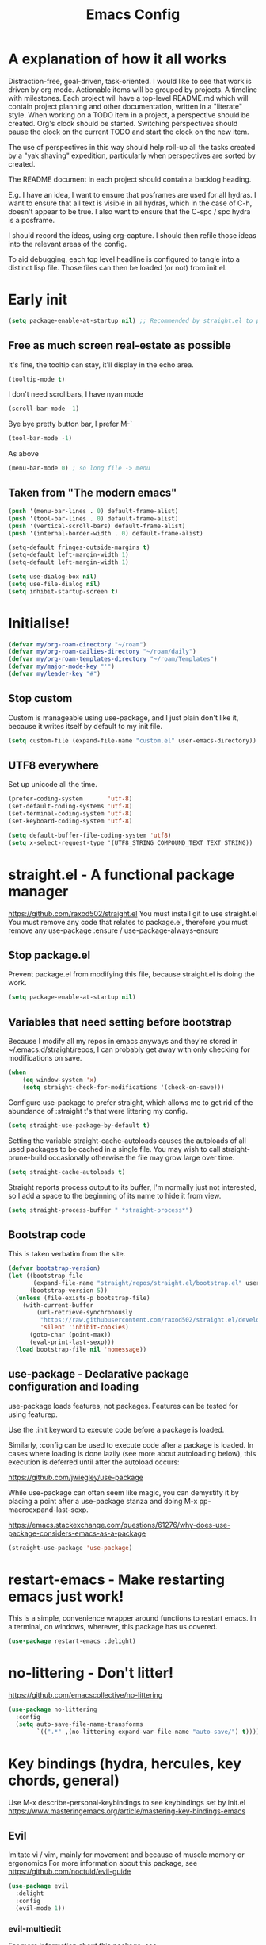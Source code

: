 #+TITLE: Emacs Config
#+PROPERTY: header-args            :noweb no-export :comments both :results silent :mkdirp no 
#+PROPERTY: header-args:emacs-lisp :tangle ~/.emacs.d/init.el 

* A explanation of how it all works
Distraction-free, goal-driven, task-oriented.
I would like to see that work is driven by org mode.
Actionable items will be grouped by projects.
A timeline with milestones.
Each project will have a top-level README.md which will contain project planning and other documentation, written in a "literate" style.
When working on a TODO item in a project, a perspective should be created. Org's clock should be started. Switching perspectives should pause the clock on the current TODO and start the clock on the new item.

The use of perspectives in this way should help roll-up all the tasks created by a "yak shaving" expedition, particularly when perspectives are sorted by created.

The README document in each project should contain a backlog heading.

E.g. I have an idea, I want to ensure that posframes are used for all hydras. I want to ensure that all text is visible in all hydras, which in the case of C-h, doesn't appear to be true. I also want to ensure that the C-spc / spc hydra is a posframe.

I should record the ideas, using org-capture. I should then refile those ideas into the relevant areas of the config.

To aid debugging, each top level headline is configured to tangle into a distinct lisp file. Those files can then be loaded (or not) from init.el.

* Early init
#+begin_src emacs-lisp :tangle ~/.emacs.d/early-init.el
  (setq package-enable-at-startup nil) ;; Recommended by straight.el to prevent package.el loading packages prior to their init-file loading
#+end_src
** Free as much screen real-estate as possible
It's fine, the tooltip can stay, it'll display in the echo area.
#+begin_src emacs-lisp
  (tooltip-mode t)
#+end_src
I don't need scrollbars, I have nyan mode
#+begin_src emacs-lisp
  (scroll-bar-mode -1)
#+end_src
Bye bye pretty button bar, I prefer M-`
#+begin_src emacs-lisp
  (tool-bar-mode -1)
#+end_src
As above
#+begin_src emacs-lisp
  (menu-bar-mode 0) ; so long file -> menu
#+end_src
** Taken from "The modern emacs"
#+begin_src emacs-lisp
  (push '(menu-bar-lines . 0) default-frame-alist)
  (push '(tool-bar-lines . 0) default-frame-alist)
  (push '(vertical-scroll-bars) default-frame-alist)
  (push '(internal-border-width . 0) default-frame-alist)

  (setq-default fringes-outside-margins t)
  (setq-default left-margin-width 1)
  (setq-default left-margin-width 1)

  (setq use-dialog-box nil)
  (setq use-file-dialog nil)
  (setq inhibit-startup-screen t)
#+end_src

* Initialise!
#+begin_src emacs-lisp
  (defvar my/org-roam-directory "~/roam")
  (defvar my/org-roam-dailies-directory "~/roam/daily")
  (defvar my/org-roam-templates-directory "~/roam/Templates")
  (defvar my/major-mode-key "'")
  (defvar my/leader-key "#")
#+end_src

** Stop custom
Custom is manageable using use-package, and I just plain don't like it, because it writes itself by default to my init file.

#+begin_src emacs-lisp
  (setq custom-file (expand-file-name "custom.el" user-emacs-directory))
#+end_src

** UTF8 everywhere
Set up unicode all the time.
#+begin_src emacs-lisp
  (prefer-coding-system       'utf-8)
  (set-default-coding-systems 'utf-8)
  (set-terminal-coding-system 'utf-8)
  (set-keyboard-coding-system 'utf-8)

  (setq default-buffer-file-coding-system 'utf8)
  (setq x-select-request-type '(UTF8_STRING COMPOUND_TEXT TEXT STRING))
#+end_src

** COMMENT recentf - Keep track of recently opened files
Recentf is a minor mode that builds a list of recently opened files. This list is is automatically saved across sessions on exiting Emacs - you can then access this list through a command or the menu.

#+begin_src emacs-lisp
  (require 'recentf)
  (add-to-list 'recentf-exclude no-littering-var-directory)
  (add-to-list 'recentf-exclude no-littering-etc-directory)
  (setq recentf-auto-cleanup 'never) ;; disable before we start recentf!
  (recentf-mode 1)
  (setq recentf-max-menu-items 100)
  (setq recentf-max-saved-items 100)
  (global-set-key "\C-x\ \C-r" 'recentf-open-files)
  (run-at-time nil (* 5 60) 'recentf-save-list)
#+end_src

* straight.el - A functional package manager
https://github.com/raxod502/straight.el
You must install git to use straight.el
You must remove any code that relates to package.el, therefore you must remove any use-package :ensure / use-package-always-ensure

** Stop package.el
Prevent package.el from modifying this file, because straight.el is doing the work.

#+begin_src emacs-lisp
  (setq package-enable-at-startup nil)
#+end_src

** Variables that need setting before bootstrap
Because I modify all my repos in emacs anyways and they're stored in ~/.emacs.d/straight/repos, I can probably get away with only checking for modifications on save.

#+begin_src emacs-lisp
  (when
      (eq window-system 'x)
      (setq straight-check-for-modifications '(check-on-save)))
#+end_src

Configure use-package to prefer straight, which allows me to get rid of the abundance of :straight t's that were littering my config.

#+begin_src emacs-lisp
  (setq straight-use-package-by-default t)
#+end_src

Setting the variable straight-cache-autoloads causes the autoloads of all used packages to be cached in a single file.
You may wish to call straight-prune-build occasionally otherwise the file may grow large over time.

#+begin_src emacs-lisp
  (setq straight-cache-autoloads t)
#+end_src

Straight reports process output to its buffer, I'm normally just not interested, so I add a space to the beginning of its name to hide it from view.

#+begin_src emacs-lisp
  (setq straight-process-buffer " *straight-process*")
#+end_src

** Bootstrap code
This is taken verbatim from the site.

#+begin_src emacs-lisp
  (defvar bootstrap-version)
  (let ((bootstrap-file
         (expand-file-name "straight/repos/straight.el/bootstrap.el" user-emacs-directory))
        (bootstrap-version 5))
    (unless (file-exists-p bootstrap-file)
      (with-current-buffer
          (url-retrieve-synchronously
           "https://raw.githubusercontent.com/raxod502/straight.el/develop/install.el"
           'silent 'inhibit-cookies)
        (goto-char (point-max))
        (eval-print-last-sexp)))
    (load bootstrap-file nil 'nomessage))
#+end_src

** use-package - Declarative package configuration and loading
use-package loads features, not packages. Features can be tested for using featurep.

Use the :init keyword to execute code before a package is loaded.

Similarly, :config can be used to execute code after a package is loaded. In cases where loading is done lazily (see more about autoloading below), this execution is deferred until after the autoload occurs: 

https://github.com/jwiegley/use-package

While use-package can often seem like magic, you can demystify it by placing a point after a use-package stanza and doing M-x pp-macroexpand-last-sexp.

https://emacs.stackexchange.com/questions/61276/why-does-use-package-considers-emacs-as-a-package

#+begin_src emacs-lisp
  (straight-use-package 'use-package)
#+end_src

* restart-emacs - Make restarting emacs just work!
This is a simple, convenience wrapper around functions to restart emacs. In a terminal, on windows, wherever, this package has us covered.

#+begin_src emacs-lisp
  (use-package restart-emacs :delight) 
#+end_src

* no-littering - Don't litter!
https://github.com/emacscollective/no-littering

#+begin_src emacs-lisp
  (use-package no-littering
    :config
    (setq auto-save-file-name-transforms
          `((".*" ,(no-littering-expand-var-file-name "auto-save/") t))))
#+end_src

* Key bindings (hydra, hercules, key chords, general)
Use M-x describe-personal-keybindings to see keybindings set by init.el
https://www.masteringemacs.org/article/mastering-key-bindings-emacs
** Evil
Imitate vi / vim, mainly for movement and because of muscle memory or ergonomics
For more information about this package, see https://github.com/noctuid/evil-guide
#+begin_src emacs-lisp
  (use-package evil
    :delight
    :config
    (evil-mode 1))
#+end_src

*** COMMENT Some modes should always begin in evil-emacs state
#+begin_src emacs-lisp
  (defun my/modes-that-start-in-emacs-state-hook () ;; TODO If i do go into insert mode, esc should return to emacs mode instead of normal mode
    (dolist (mode '(eshell-mode
                    git-rebase-mode
                    erc-mode 
                    term-mode))
      (add-to-list 'evil-emacs-state-modes mode)))
#+end_src

*** evil-multiedit
For more information about this package, see https://github.com/hlissner/evil-multiedit
#+begin_src emacs-lisp
  (use-package evil-multiedit :delight :after (evil) :config (evil-multiedit-default-keybinds))
#+end_src
**** TODO FIXME Warning (iedit): Iedit default key "C-;" is occupied by embark-dwim.

*** undo-tree
For more information about this package, see https://elpa.gnu.org/packages/undo-tree.html
#+begin_src emacs-lisp
  (use-package undo-tree :delight :after (evil))
#+end_src

*** evil-cleverparens
Paredit with evil awareness for more than just lisp
#+begin_src emacs-lisp
  (use-package evil-cleverparens :after (evil))
#+end_src

*** Get ESC to behave consistently
#+begin_src emacs-lisp
  (global-set-key (kbd "<escape>") 'keyboard-escape-quit)
#+end_src

** General - For single key presses
- [ ] Pressing enter on any kind of link, should follow the link, in another window

This library plays well with evil and use-package
#+begin_src emacs-lisp
  (use-package general 
    :delight
    :config 
    (general-evil-setup t)

    (general-create-definer my-leader-def :prefix my/leader-key)
    ; This feels more comfortable to me than the emacs defaults
    (mmap "M-j" 'scroll-other-window)
    (mmap "M-k" 'scroll-other-window-down)

    (with-eval-after-load 'hydra
      (with-eval-after-load 'all-the-icons
        (defvar my/hydra-leader--title (s-concat (all-the-icons-faicon "magic" "Leader" 0 0) " : Magic menu"))

        (general-def :states '(normal motion) my/leader-key 'my/hydra-leader/body))))
#+end_src
** Hydra - For things that are just so great, you want to keep doing them - hydra
https://rski.github.io/emacs/hydra/2017/04/08/a-case-for-hydra.html
https://github.com/abo-abo/hydra/wiki
https://oremacs.com/2015/01/20/introducing-hydra/

It helps me to think of a hydra function as a vim mode.
#+begin_src emacs-lisp
  (use-package hydra :delight)
#+end_src

*** Pretty Hydras
https://github.com/jerrypnz/major-mode-hydra.el#pretty-hydra

Pretty hydras is included with the major-mode-hydras feature.
Similar to the :mode-hydra keyword above, you can use :pretty-hydra keyword in use-package to create pretty hydras with commands autoloaded. 
Like :mode-hydra, it also supports omitting name and/or body. When the name is omitted, it defaults to <package>-hydra. 

*** Major Mode Hydras
https://github.com/jerrypnz/major-mode-hydra.el
As I use use-package, I can use the :mode-hydra keyword to create major mode hydras. 
#+begin_src emacs-lisp
  (use-package major-mode-hydra
    :demand t ; without this, :major-mode won't reliably work for use-package definitions
    :custom
    (major-mode-hydra-invisible-quit-key "SPC") 
    (major-mode-hydra-title-generator
        '(lambda (mode)
           (s-concat "\n"
                     (s-repeat 10 " ")
                     (all-the-icons-icon-for-mode mode :v-adjust 0.05)
                     " "
                     (symbol-name mode)
                     " commands")))
    :init (general-def :states '(normal motion) my/major-mode-key 'major-mode-hydra))
#+end_src

*** Some hydra definitions
Hydra definitions will be in 1 of 2 places. Here, or the respective mode use-package declaration.
**** Misc
This is a catch all column.
#+begin_src emacs-lisp
  (with-eval-after-load 'hydra
    (with-eval-after-load 'major-mode-hydra
      (message "Adding a shortcut column to my leader hydra")
      (pretty-hydra-define+ my/hydra-leader (:color blue)
        ("Dashboard"
         ()
         "Tools"
         ()
         "Misc"
         (("d" dired "Dired")
          ("H" (find-file "~/Projects/home/emacs.org") "emacs.org"))
         "Agenda / Journal"
         (("j" my/hydra-roam-dailies/body "Journal")
          ("g" org-roam-insert "Insert")
          ("g" org-roam-graph "Graph")
          ("c" org-roam-capture "Capture")
          ("f" org-roam-node-find "Find"))))))
#+end_src

#+begin_src emacs-lisp
  (defhydra my/hydra-roam-dailies (:color blue)
    "Daily journal"
    ("n" org-roam-dailies-capture-today "Today" :column "Capture")
    ("v" org-roam-dailies-capture-date "Date" :column "Capture")
    ("d" org-roam-dailies-goto-today "Today" :column "Goto" :color pink)
    ("f" org-roam-dailies-goto-next-note "Next note" :column "Goto" :color pink)
    ("b" org-roam-dailies-goto-previous-note "Previous note" :column "Goto" :color pink)
    ("t" org-roam-dailies-goto-tomorrow "Tomorrow" :column "Goto" :color pink)
    ("y" org-roam-dailies-goto-yesterday "Yesterday" :column "Goto" :color pink)
    ("." org-roam-dailies-find-directory "Dailies dir" :column "Goto")
    ("c" org-roam-dailies-goto-date "Date" :column "Goto")
  )

#+end_src

**** UI
#+begin_src emacs-lisp :noweb-ref hydra-text-scale
  (with-eval-after-load 'hydra
    (message "Defining hydra - text scale")
    (defhydra my/hydra-text-scale (:color cyan :quit-key "SPC")
      "scale text"
      ("j" text-scale-increase "in")
      ("k" text-scale-decrease "out"))

    (with-eval-after-load 'major-mode-hydra
      (message "Attaching hydra to leader - text scale")
      (pretty-hydra-define+ my/hydra-leader ()
        ("Misc" (("s" (my/hydra-text-scale/body) "scale text" :color blue))))))
#+end_src

**** Straight
#+begin_src emacs-lisp :noweb-ref hydra-straight-helper
  (with-eval-after-load 'hydra
    (message "Defining straight helper hydra")
    (defhydra hydra-straight-helper (:hint nil)
      "
      _c_heck all       |_f_etch all     |_m_erge all      |_n_ormalize all   |p_u_sh all
      _C_heck package   |_F_etch package |_M_erge package  |_N_ormlize package|p_U_sh package
      ----------------^^+--------------^^+---------------^^+----------------^^+------------||_q_uit||
      _r_ebuild all     |_p_ull all      |_v_ersions freeze|_w_atcher start   |_g_et recipe
      _R_ebuild package |_P_ull package  |_V_ersions thaw  |_W_atcher quit    |prun_e_ build"
      ("c" straight-check-all)
      ("C" straight-check-package)
      ("r" straight-rebuild-all)
      ("R" straight-rebuild-package)
      ("f" straight-fetch-all)
      ("F" straight-fetch-package)
      ("p" straight-pull-all)
      ("P" straight-pull-package)
      ("m" straight-merge-all)
      ("M" straight-merge-package)
      ("n" straight-normalize-all)
      ("N" straight-normalize-package)
      ("u" straight-push-all)
      ("U" straight-push-package)
      ("v" straight-freeze-versions)
      ("V" straight-thaw-versions)
      ("w" straight-watcher-start)
      ("W" straight-watcher-quit)
      ("g" straight-get-recipe)
      ("e" straight-prune-build)
      ("q" nil))

    (with-eval-after-load 'major-mode-hydra
      (message "Attaching hydra to leader - straight")
      (pretty-hydra-define+ my/hydra-leader ()
        ("Tools" (("S" (hydra-straight-helper/body) "Straight" :color blue))))))
#+end_src
**** Global org-mode
#+begin_src emacs-lisp
  (with-eval-after-load 'hydra
    (message "Defining hydra - global org mode")
    (defhydra hydra-global-org (:color blue :hint nil)
      "
    Timer^^        ^Clock^         ^Capture^       ^Document^
    ----------------------------------------------------------
    s_t_art        _W_ clock in    _c_apture       _o_ overview
     _s_top        _O_ clock out   _l_ast capture
    _r_eset        _J_ clock goto
    _p_rint
    "
      ("t" org-timer-start)
      ("s" org-timer-stop)
      ;; Need to be at timer
      ("r" org-timer-set-timer)
      ;; Print timer value to buffer
      ("p" org-timer)
      ("W" (org-clock-in '(4)))
      ("O" org-clock-out)
      ;; Visit the clocked task from any buffer
      ("J" org-clock-goto)
      ("c" org-capture)
      ("l" org-capture-goto-last-stored)
      ("o" org-overview))

    (with-eval-after-load 'major-mode-hydra
      (message "Attaching hydra to leader - global org mode")
      (pretty-hydra-define+ my/hydra-leader ()
        ("Misc"
         (("o" (hydra-global-org/body) "Org" :color blue))))))
#+end_src
**** Help
This is an area that I have underexplored and look forward to unlocking more of the potential of in the future.
#+begin_src emacs-lisp
  (with-eval-after-load 'all-the-icons
    (message "Defining hydra - help")
    (defvar my/help--title (all-the-icons-faicon "medkit" "Help" 1 -0.05))
                                          ; C-;     iedit-mode-toggle-on-function
    (pretty-hydra-define+ my/help (:foreign-keys warn :title my/help--title :quit-key "SPC")
      ("Help"
       (("H" help-for-help "Help for help")
        ("a" apropos-command)
        ("d" apropos-documentation)
        ("e" view-echo-area-messages)
        ("l" view-lossage))

       "Info"
       (("i" info)
        ("4" info-other-window "Info other window")
        ("K" Info-goto-emacs-key-command-node)
        ("F" Info-goto-emacs-command-node "Goto info node for command")
        ("S" info-lookup-symbol))

       "Help at point - something specific, normally with a default"
       (("c" describe-coding-system "Describe coding system")
        ("D" describe-input-method "Describe input method")
        ("c" describe-key-briefly)
        ("b" describe-bindings)
        ("f" describe-function)
        ("w" where-is "Find where something's bound")
        ("k" describe-key)
        ("m" describe-mode)
        ("o" describe-symbol)
        ("v" describe-variable)
        ("f" helpful-callable "callable")
        ("v" helpful-variable "variable")
        ("k" helpful-key "key")
        ("x" xref-find-definitions "Jump to definition")
        ("c" helpful-command "command")
        ("." helpful-at-point "thing at point")
        ("d" display-local-help "Get help at point"))))

    (message "Attaching hydra to leader - help")
    (pretty-hydra-define+ my/hydra-leader ()
      ("Misc"
       (("h" (my/help/body) "Help" :color blue)))))
#+end_src
***** Help for emacs
#+begin_src emacs-lisp
  (with-eval-after-load 'all-the-icons
    (message "Defining hydra - help - gnu emacs")
    (defvar my/help-gnu--title (all-the-icons-fileicon "emacs" "Help - Gnu Emacs" 1 -0.05))

    (pretty-hydra-define+ my/help-gnu-emacs (:foreign-keys warn :title my/help-gnu-emacs--title :quit-key "SPC")
      ("Emacs"
       (("d" view-emacs-debugging "How to debug emacs")
        ("P" view-external-packages "Where to get packages")
        ("r" info-emacs-manual)
        ("P" describe-package)
        ("p" finder-by-keyword "Find packages matching a given keyword")
        ("L" describe-language-environment)
        ("h" view-hello-file)
        ("I" describe-input-method)
        ("s" describe-syntax)
        ("F" view-emacs-FAQ "FAQ")
        ("t" help-with-tutorial "Tutorial")
        ("n" view-emacs-news "News")
        ("p" view-emacs-problems "Info on known emacs problems")
        ("t" view-emacs-todo "Todos"))))

    (message "Attaching hydra to leader - GNU Emacs")
    (pretty-hydra-define+ my/hydra-leader ()
      ("Misc"
       (("E" (my/help-gnu-emacs/body) "About Emacs" :color blue)))))
#+end_src
***** Help for gnu
#+begin_src emacs-lisp
  (with-eval-after-load 'all-the-icons
    (defvar my/help-gnu--title (all-the-icons-fileicon "gnu" "Help - Gnu" 1 -0.05))

    (pretty-hydra-define+ my/help-gnu (:foreign-keys warn :title my/help-gnu--title :quit-key "SPC")
      ("Gnu Project"
       (("e" about-emacs "About emacs")
        ("g" describe-gnu-project "Browse online information on the Gnu project")
        ("c" describe-copying "Describe copying")
        ("l" describe-distribution "How to get the latest emacs")
        ("w" describe-no-warranty "Warranty")))))
#+end_src

**** emacs-guix
#+begin_src emacs-lisp
  (with-eval-after-load 'major-mode-hydra
    (pretty-hydra-define+ my/hydra-leader ()
      ("Tools" (("g" (guix-popup) "Guix" :color blue)))))
#+end_src
**** Notes
***** Quick Capture
An inbox for reminders of ideas or meetings that will be processed later on, or trashed.

| Add a note to a file           | org-roam-find-file        |
| Force db cache refresh         | org-roam-db-rebuild-cache |
| Link to another org document   | org-roam-insert           |
| Show backlinks to current note | org-roam                  |
| Visualize links                |                           |
| Add tag                        |                           |
| Add title                      |                           |
***** Permanent Notes 
****** Literature notes
Brief annotations on a particular source, there's a link between the source and the note.
****** Concept notes
These are independent notes, they need to be self-explanatory and detailed.

** Hercules - Never need to write another hydra again!
https://gitlab.com/jjzmajic/hercules.el
https://github.com/abo-abo/hydra/wiki
#+begin_src emacs-lisp
  (use-package hercules :after hydra)
#+end_src

*** COMMENT Evil window map
#+begin_src emacs-lisp
  (defhydra my/window-hydra ())

  (general-def :states '(normal motion) "C-w" 'my/window-hydra)
#+end_src

*** COMMENT Babel map
Can evil-window-map be more hydra-like
#+begin_src emacs-lisp
  (hercules-def
   :toggle-funs #'my/org-babel-mode
   :hide-funs '(org-babel-tangle)
   :keymap 'org-babel-map
   :transient t)

  (define-key org-mode-map (kbd "C-c C-v") #'my/org-babel-mode)
#+end_src

* Appearance and UI modifications
** 
** yes/no => y/n
Kiss, right?
#+begin_src emacs-lisp
  (fset 'yes-or-no-p 'y-or-n-p)
#+end_src
** Bell
I'm not a big fan of noise, but I do like the visible bell
#+begin_src emacs-lisp
  (setq visible-bell t)
  (setq ring-bell-function nil)
#+end_src
** Cursor blinking
I find a blinking cursor can be distracting
#+begin_src emacs-lisp 
  (blink-cursor-mode 0)
#+end_src
** Dialog boxes
I don't think dialog boxes are my style.
#+begin_src emacs-lisp
  (setq use-dialog-box nil)
#+end_src
** Frame transparency
#+begin_src emacs-lisp
  (set-frame-parameter (selected-frame) 'alpha '(100 . 100))
  (add-to-list 'default-frame-alist '(alpha . (100 . 100)))
  (set-frame-parameter (selected-frame) 'fullscreen 'maximized)
  (add-to-list 'default-frame-alist '(fullscreen . maximized))
#+end_src
** Icons
#+begin_src emacs-lisp
  (use-package all-the-icons :delight)
#+end_src
** Line numbers
I prefer line numbers in most modes for pair programming etc, but have found enabling them on a per-mode basis rather than globally works best.
#+begin_src emacs-lisp
  (global-display-line-numbers-mode 0)
  (dolist (mode '(elisp-mode-hook))
    (add-hook mode (lambda () (display-line-numbers-mode 1))))
#+end_src
** Parenthesis colour matching
#+begin_src emacs-lisp 
  (use-package rainbow-delimiters
    :delight
    :hook (prog-mode . rainbow-delimiters-mode))
#+end_src
** Scrolling
One line at a time.
#+begin_src emacs-lisp
  (setq mouse-wheel-scroll-amount '(1 ((shift) . 1)))
#+end_src
Don't accelerate scrolling
#+begin_src emacs-lisp
  (setq mouse-wheel-progressive-speed nil)
#+end_src
Scroll window under mouse
#+begin_src emacs-lisp
  (setq mouse-wheel-follow-mouse 't)
#+end_src
Keyboard scroll one line at a time
#+begin_src emacs-lisp
  (setq scroll-step 1)
#+end_src
** Org related UI tweaks
TIP: use describe-face org- if you think something isn't looking its best

#+begin_src emacs-lisp
    (defun my/org-apply-ui ()
      (interactive)
      (with-eval-after-load 'org
        (org-indent-mode) ; indent text according to outline structure
        ;(auto-fill-mode 0) ; don't automatically break lines exceeding current-fill-column
        (visual-line-mode 1) ; instead of breaking lines exceeding current-fill-column, visually wrap them

        (customize-set-variable 'org-ellipsis " ➠")
        (customize-set-variable 'org-hide-emphasis-markers t)
        (customize-set-variable 'evil-auto-indent nil)
        (customize-set-variable 'org-src-window-setup 'current-window
                                "open org-src blocks in current window")

    ;;; Replace list hyphen with dot
        ;; (font-lock-add-keywords 'org-mode
        ;;                         '(("^ *\\([-]\\) "
        ;;                            (0 (prog1 () (compose-region (match-beginning 1) (match-end 1) " "))))))

        ))
#+end_src

*** Bullets
#+begin_src emacs-lisp
  (use-package org-bullets
    :delight
    :after org
    :hook (org-mode . org-bullets-mode)
    :custom (org-bullets-bullet-list '("➊" "➋" "➌" "➍" "➎" "➏" "➐" "➑" "➒")))
#+end_src
** Margins
#+begin_src emacs-lisp
  (setq-default fringes-outside-margins t)
  (setq-default left-margin-width 1)
  (setq-default right-margin-width 1)
#+end_src
** Fonts
#+begin_src emacs-lisp
  ;(set-frame-font "Fantasque Sans Mono-14" nil t)
  ;(set-frame-font "Source Code Pro-14" nil t)
    ;(defvar my/fixed-pitch-font "Noto Mono")
    ;(defvar my/fixed-pitch-height 110)
    ;(defvar my/variable-pitch "Cantarell")
    ;(defvar my/variable-pitch-height 160)

  ;; Main typeface
  (set-face-attribute 'default nil :family "DejaVu Sans Mono" :height 110)

  ;; Proportionately spaced typeface
  (set-face-attribute 'variable-pitch nil :family "DejaVu Serif" :height 1.0)

  ;; Monospaced typeface
  (set-face-attribute 'fixed-pitch nil :family "DejaVu Sans Mono" :height 1.0)
#+end_src

** Modeline
*** COMMENT smart modeline
#+begin_src emacs-lisp
  (use-package smart-mode-line
    :after smart-mode-line-powerline-theme

    :init
    (setq sml/no-confirm-load-theme t)
    (setq sml/vc-mode-show-backend t)

    :config
    (sml/setup)
    ;(sml/apply-theme 'light-powerline)
    )
#+end_src
*** Move modeline to the top
#+begin_src emacs-lisp
  (setq-default header-line-format mode-line-format)
  ;(setq-default mode-line-format nil)
  ;(setq-default header-line-format mode-line-format)
#+end_src
** Highlight
#+begin_src emacs-lisp
(hl-line-mode)
(show-paren-mode)
#+end_src
** Theme
*** Theme loading functions
https://www.brautaset.org/articles/2017/hydra-theme-switcher.html
**** Disable all themes
#+begin_src emacs-lisp
  (defun sb/disable-all-themes ()
    (interactive)
    (mapc #'disable-theme custom-enabled-themes))
#+end_src
**** Load theme
#+begin_src emacs-lisp
  (defun sb/load-theme (theme)
    "Enhance `load-theme' by first disabling enabled themes."
    (sb/disable-all-themes)
    (load-theme theme t)
    (sml/apply-theme 'light-powerline))
#+end_src
**** A theme switching hydra
#+begin_src emacs-lisp
  (setq sb/hydra-selectors
        "abcdefghijklmnopqrstuvwxyz0123456789ABCDEFGHIJKLMNOPQRSTUVWXYZ")

  (defun sb/sort-themes (themes)
    (sort themes
          (lambda (a b)
            (string<
             (symbol-name a)
             (symbol-name b)))))

  (defun sb/hydra-load-theme-heads (themes)
    (mapcar* (lambda (a b)
               (list (char-to-string a)
                     `(sb/load-theme ',b)
                     (symbol-name b)))
             sb/hydra-selectors themes))

  (defun populate-theme-hydra ()
    (interactive)
    (eval `(defhydra sb/hydra-select-themes
             (:hint nil :color pink)
             "Select Theme"
             ,@(sb/hydra-load-theme-heads
                (sb/sort-themes
                 (custom-available-themes)))
             ("DEL" (sb/disable-all-themes))
             ("RET" nil "done" :color blue))))

  (with-eval-after-load 'major-mode-hydra
    (pretty-hydra-define+ my/hydra-leader ()
      ("Misc"
       (("t" (progn 
               (populate-theme-hydra)
               (sb/hydra-select-themes/body)) 
         "change theme" :color blue)))))
#+end_src

*** COMMENT Smart mode line powerline theme
#+begin_src emacs-lisp
  (use-package smart-mode-line-powerline-theme)
#+end_src

*** COMMENT Apply a doom theme
#+begin_src emacs-lisp
  (use-package doom-themes
    :after smart-mode-line
    :delight
    :config
                                          ;(load-theme 'doom-snazzy t
                                          ;(load-theme 'doom-manegarm t
                                          ;(load-theme 'whiteboard t)
                                          ;(load-theme 'doom-sourcerer t)
    (sb/load-theme 'doom-one-light))
#+end_src

*** COMMENT Moody modeline
#+begin_src emacs-lisp
  (use-package moody
    :config
    (setq x-underline-at-descent-line t)
    (moody-replace-mode-line-buffer-identification)
    (moody-replace-vc-mode))
#+end_src

*** Apply modus theme
https://protesilaos.com/modus-themes/
#+begin_src emacs-lisp
  (use-package modus-themes
    :ensure
    ;:after (moody)
    :init
    ;; Add all you customizations priot to loading the themes
    (setq modus-themes-italit-constructs t
          modus-themes-success-deuteranopia t
          modus-themes-bold-constructs t
          modus-themes-italic-constructs t
          modus-themes-links '(neutral-underline faint background)
          modus-themes-prompts '(intense background gray)
          modus-themes-mode-line '(3d accented)
          face-near-same-color-threshold 70000
          x-underline-at-descent-line t
          modus-themes-completions 'opinionated
          modus-themes-fringes 'intense
          modus-themes-lang-checkers '(straight-underline)
          modus-themes-hl-line '(accented)
          modus-themes-subtle-line-numbers t
          modus-themes-paren-match '(intense underline)
          modus-themes-region '(bg-only no-extend)
          modus-themes-diffs '(bg-only)
          modus-themes-org-blocks 'tinted-background
          org-src-fontify-natively t
          org-fontify-quote-and-verse-blocks t
          modus-themes-org-agenda
          '((header-block . (variable-pitch scale-title))
            (header-date . (grayscale workaholic bold-today))
            (scheduled . uniform)
            (habit . traffic-light))
          modus-themes-headings
          '((1 . (background overline))
            (2 . (overline rainbow))
            (t . (monochrome)))
          modus-themes-scale-headings t
          modus-themes-scale-1 1.05
          modus-themes-scale-2 1.1
          modus-themes-scale-3 1.15
          modus-themes-scale-4 1.2
          modus-themes-scale-title 1.3
          )

    ;; Load the theme files before enabling a theme
    (modus-themes-load-themes)
    :config
    ;; Load the theme of your choice:
    (modus-themes-load-operandi) ;; OR (modus-themes-load-vivendi)

    :bind ("<f5>" . modus-themes-toggle))
#+end_src

** Completion UI - Icomplete vertical
#+begin_src emacs-lisp
  (use-package icomplete-vertical
    :demand t
    :custom
    (completion-styles '(partial-completion substring))
    (completion-category-overrides '((file (styles basic substring))))
    (read-file-name-completion-ignore-case t)
    (read-buffer-completion-ignore-case t)
    (completion-ignore-case t)
    :config
    (icomplete-mode)
    (icomplete-vertical-mode)
    :bind (:map icomplete-minibuffer-map
                ("<down>" . icomplete-forward-completions)
                ("C-n" . icomplete-forward-completions)
                ("<up>" . icomplete-backward-completions)
                ("C-p" . icomplete-backward-completions)
                ("C-v" . icomplete-vertical-toggle)))
#+end_src

** COMMENT Minibuffer
https://github.com/raxod502/selectrum/wiki/Additional-Configuration#display-minibuffer-in-a-child-frame-with-mini-frame
#+begin_src emacs-lisp
  (use-package mini-frame
    :custom
    ((mini-frame-show-parameters ((top . 10)
                                 (width . 0.7)
                                 (left . 0.5))))

    :config
    (setq x-gtk-resize-child-frames 'resize-mode)
    (mini-frame-mode +1))
#+end_src

* 

* Behaviour

** Incremental narrowing
#+begin_src emacs-lisp
  (use-package selectrum
    :config
    (selectrum-mode +1))

  (use-package selectrum-prescient
    :after (selectrum)
    :config
    (selectrum-prescient-mode +1)
    (prescient-persist-mode +1))
#+end_src

** Completion
*** Consult
https://github.com/minad/consult
#+begin_src emacs-lisp
  (use-package consult)
#+end_src

*** Vertico
https://github.com/minad/vertico
#+begin_src emacs-lisp
  (use-package vertico
    :init
    (vertico-mode))
#+end_src

** Acting on targets
https://github.com/oantolin/embark/
#+begin_src emacs-lisp
  (use-package embark
    :ensure t

    :bind
    (("C-." . embark-act)         ;; pick some comfortable binding
     ("C-;" . embark-dwim)        ;; good alternative: M-.
     ("C-h B" . embark-bindings)) ;; alternative for `describe-bindings'

    :init

    ;; Optionally replace the key help with a completing-read interface
    (setq prefix-help-command #'embark-prefix-help-command)

    :config

    ;; Hide the mode line of the Embark live/completions buffers
    (add-to-list 'display-buffer-alist
                 '("\\`\\*Embark Collect \\(Live\\|Completions\\)\\*"
                   nil
                   (window-parameters (mode-line-format . none)))))

  ;; Consult users will also want the embark-consult package.
  (use-package embark-consult
    :ensure t
    :after (embark consult)
    :demand t ; only necessary if you have the hook below
    ;; if you want to have consult previews as you move around an
    ;; auto-updating embark collect buffer
    :hook
    (embark-collect-mode . consult-preview-at-point-mode))
#+end_src

** Annotations
https://github.com/minad/marginalia
#+begin_src emacs-lisp
;; Enable richer annotations using the Marginalia package
(use-package marginalia
  ;; Either bind `marginalia-cycle` globally or only in the minibuffer
  :bind (("M-A" . marginalia-cycle)
         :map minibuffer-local-map
         ("M-A" . marginalia-cycle))

  ;; The :init configuration is always executed (Not lazy!)
  :init

  ;; Must be in the :init section of use-package such that the mode gets
  ;; enabled right away. Note that this forces loading the package.
  (marginalia-mode))
#+end_src

* Help enhancements
  Requires the emacswiki.org git repo to be checked out.

  git clone git://github.com/emacsmirror/emacswiki.org.git emacswiki
  git checkout -b master origin/master

** help-macro+
#+begin_src emacs-lisp
  (use-package help-macro+ :straight (:type git :host github :repo "emacsmirror/help-macro-plus"))
#+end_src

** help-fns+
#+begin_src emacs-lisp
  (use-package help-fns+ :straight (:type git :host github :repo "emacsmirror/help-fns-plus"))
#+end_src

** help-find
#+begin_src emacs-lisp
  (use-package help-find :straight (:type git :host github :repo "emacsmirror/help-find"))
#+end_src
* Org-mode
#+begin_src emacs-lisp
  (use-package org
    :delight
    :straight (:type built-in)
    :after (all-the-icons major-mode-hydra)
    :config
    (setq org-log-into-drawer t)
    (require 'ox-org)
    (require 'org-habit)
    :custom
    (org-catch-invisible-edits 'smart)
    <<custom-org-babel>>
    <<custom-org-diary>>
    <<custom-org-notes>>
    :preface
    (defun my/org-mode-setup ()
      (my/org-apply-ui)
      <<org-agenda-files>>
      <<org-refile-targets>>
      )
    :hook ((org-mode . my/org-mode-setup))
    :mode-hydra 
    (org-mode
     ("Clock"
      (("t" org-timer-start)
       ("s" org-timer-stop)
       ;; Need to be at timer
       ("r" org-timer-set-timer)
       ;; Print timer value to buffer
       ("p" org-timer)
       ("w" (org-clock-in '(4)))
       ("o" org-clock-out)
       ;; Visit the clocked task from any buffer
       ("j" org-clock-goto)
       ("c" org-capture)
       ("l" org-capture-goto-last-stored))
      "Move"
      (("h" org-previous-visible-heading :color red)
       ("j" org-forward-element :color red)
       ("k" org-backward-element :color red)
       ("l" org-next-visible-heading :color red))))
    )
#+end_src
*** Org capture templates
#+begin_src emacs-lisp
  (setq org-capture-templates
        '(("r" "Risk" table-line (file+headline (lambda () (buffer-file-name)) "Risks") "|id|%u|%?||")
          ("a" "Assumption" table-line (file+headline (lambda () (buffer-file-name)) "Assumptions") "")
          ("i" "Issue" table-line (file+headline (lambda () (buffer-file-name)) "Issues") "")
          ("d" "Decision" table-line (file+headline (lambda () (buffer-file-name)) "Decisions") "")
          ("t" "Task" entry (file+headline (lambda () (buffer-file-name)) "Tasks") "** TODO %^{Description}%?\n:LOGBOOK:\n- Added: %U\n:END:")
          ("m" "Meeting" entry (file+headline (lambda () (buffer-file-name)) "Meeting")
           "")
          ))

#+end_src
** org-roam
https://www.orgroam.com/manual.html
Installation
#+begin_src emacs-lisp
  (use-package org-roam
    :custom 
    (org-roam-directory my/org-roam-directory)
    (org-roam-capture-templates my/org-roam-capture-templates)

    :init
    (setq org-roam-v2-ack t)

    :hook
    (after-init . org-roam-mode)

    :config
    (org-roam-setup))
#+end_src
*** Templates
- [ ] https://takeonrules.com/2020/12/08/revisiting-hydra-menu-for-org-roam-lookup-in-emacs/
Progfolio/doct

Everything starts with an idea.
I can either use org-capture (org)Capture
or, (org-roam)Daily-notes
Either way, this will be an inbox for processing later. In a gtd sense.
I'm going to lean towards using org-roam for things like capture templates.


#+begin_src emacs-lisp
  (defvar my/org-roam-capture-templates
    '(("d" "default" plain
       "%?"
       :if-new (file+head "%<%Y%m%d%H%M%S>-${slug}.org" "#+title: ${title}") :unnarrowed t)
      ("l" "Programming language" plain
       "* Characteristics\n\n- Family: %?\n- Inspired by: \n\n* Reference:\n\n"
       :if-new (file+head "%<%Y%m%d%H%M%S>-${slug}.org" "#+title: ${title}") :unnarrowed t)
      ("p" "Project" plain
       (file "~/roam/Templates/Project.org")
       :if-new (file+head "%<%y%m%d%h%m%s>-${slug}.org" "#+title: project: ${title}\n#+filetags: project") :unnarrowed t)
      ("m" "Meeting" plain
       (file "~/roam/Templates/Meeting.org")
       :if-new (file+head "%<%y%m%d%h%m%s>-${slug}.org" "#+title: project: ${title}\n#+filetags: project") :unnarrowed t)
      ))
#+end_src

#+begin_src emacs-lisp :noweb-ref org-roam-daily-templates
  (setq org-roam-dailies-capture-templates
        '(("d" "default" entry
           "* %?"
           :if-new (file+head "%<%Y-%m-%d>.org" "#+title: %<%Y-%m-%d>"))))
#+end_src

**** Projects
Projects make use of :DEADLINE and :SCHEDULED: properties, they are captured in the timeline in a column view.

#+begin_src org :tangle ~/roam/Templates/Project.org
  ,* Description
  ,* Project goals
  ,* Timeline
  Elements with :SCHEDULED: or :DEADLINE: properties are gathered here.
  ,#+BEGIN: columnview :hlines 1 :id "label" :match "TODO,DEADLINE,SCHEDULED"
  ,#+END:
  ,* Risks
  | ID | Captured On | Description | Mitigation |
  |----+-------------+-------------+------------|
  |    |             |             |            |
  ,* Assumptions
  | ID | Captured On | Description | Mitigation |
  |----+-------------+-------------+------------|
  |    |             |             |            |
  ,* Issues
  | ID | Captured On | Description | Mitigation |
  |----+-------------+-------------+------------|
  |    |             |             |            |
  ,* Decisions
  | ID | Captured On | Description | Mitigation |
  |----+-------------+-------------+------------|
  |    |             |             |            |
  ,* Meetings
  ,* Tasks
#+end_src

**** Project meeting
#+begin_src org :tangle ~/roam/Templates/Meeting.org
  ,* Attendees
  ,* Actions
  ,* Notes
#+end_src

** org-babel
*** Don't confirm
#+begin_src emacs-lisp
  (setq org-confirm-babel-evaluate nil)
#+end_src
*** Plantuml
#+begin_src emacs-lisp
  (use-package plantuml-mode
    :after org
    :config
    (setq org-plantuml-jar-path (expand-file-name "/home/user/.guix-profile/bin/plantuml"))
    (add-to-list 'org-src-lang-modes '("plantuml" . plantuml))
    (org-babel-do-load-languages 'org-babel-load-languages '((plantuml . t)))
  )
#+end_src
*** Languages
I'd like to be able to see results from shell scripts etc. in my org buffers
#+begin_src emacs-lisp :noweb-ref custom-org-babel :tangle no
  (setq org-babel-load-languages
   '(
     ;; (Awk . t)
     ;; (C . t)
     ;; (Ditaa . t)
     ;; (Dot . t)
     (emacs-lisp . t)
     ;; (Java . t)
     ;; (Javascript . t)
     ;; (Lisp . t)
     ;; (Python . t)
     (plantuml . t)
     ;; (Ruby . t)
     ;; (Scheme . t)
     (shell . t)
     ;; (SQL . t)
     ;; (Sqlite . t)
     ))
#+end_src
*** Templates
Org mode template keywords, like 

| Example | Result                 |
|---------+------------------------|
| <el     | #+begin_src emacs-lisp |
| <sh     | #+begin_src shell      |
| <I      | #+include: "guix.org"  |
| <L      | #+latex:               |
| <H      | #+html:                |
| <A      | #+ascii:               |
| <i      | #+index:               |

#+begin_src emacs-lisp
  (use-package org-tempo
    :delight
    :straight (:type built-in)
    :config
    (add-to-list 'org-structure-template-alist '("sh" . "src shell"))
    (add-to-list 'org-structure-template-alist '("el" . "src emacs-lisp"))
    (add-to-list 'org-structure-template-alist '("py" . "src python")))
#+end_src
*** Async
When I'm running those blocks, I'd like the option for them to run async
#+begin_src emacs-lisp
  (use-package ob-async
    :delight
    :config
    (setq ob-async-no-async-languages-alist '("ipython")))
#+end_src
*** Hercules
#+begin_src emacs-lisp
  (hercules-def
   :toggle-funs #'org-babel-mode
   :keymap 'org-babel-map
   :transient t)

  (define-key org-mode-map (kbd "C-c C-v") #'org-babel-mode)
#+end_src
** Agenda / Super Agenda
*** These are the files that are used to build the agenda
https://orgmode.org/manual/Agenda-Files.html#Agenda-Files
The files to be used for the agenda display
#+begin_src emacs-lisp :noweb-ref org-agenda-files
  (setq org-agenda-files
        (append 
         `(,my/org-roam-directory)
         `(,my/org-roam-dailies-directory)
                                          ;'("~/org/agenda")
                                          ;(file-expand-wildcards "~/Projects/*/*.org")
                                          ;FIXME, projects will differ on other boxes, link this to projectile instead of hard-coding
                                          ;(file-expand-wildcards "~/*/*.org")
         ))
#+end_src
*** COMMENT Diary file
Name of the file in which one's personal diary of dates is kept.
   File to which to add new entries with the ‘i’ key in agenda and calendar.
#+begin_src emacs-lisp :noweb-ref custom-org-diary :tangle no
  ;(org-agenda-diary-file "~/org/diary")
#+end_src
*** COMMENT org-super-agenda
This does not collect items, it only groups items that are collected by Org Agenda or org-ql
https://github.com/alphapapa/org-super-agenda
https://github.com/alphapapa/org-super-agenda/blob/master/examples.org
#+begin_src emacs-lisp
  (use-package org-super-agenda
    :delight
    ;:hook (org-mode . org-super-agenda-mode)
    :custom
    (org-super-agenda-groups
     '(;; Each group has an implicit boolean OR operator between its selectors.
       (:name "Today"  ; Optionally specify section name
              :time-grid t  ; Items that appear on the time grid
              :todo "TODAY")  ; Items that have this TODO keyword
       (:name "Important"
              ;; Single arguments given alone
              :tag "bills"
              :priority "A")
       ;; Set order of multiple groups at once
       (:order-multi (2 (:name "Shopping in town"
                               ;; Boolean AND group matches items that match all subgroups
                               :and (:tag "shopping" :tag "@town"))
                        (:name "Food-related"
                               ;; Multiple args given in list with implicit OR
                               :tag ("food" "dinner"))
                        (:name "Personal"
                               :habit t
                               :tag "personal")
                        (:name "Space-related (non-moon-or-planet-related)"
                               ;; Regexps match case-insensitively on the entire entry
                               :and (:regexp ("space" "NASA")
                                             ;; Boolean NOT also has implicit OR between selectors
                                             :not (:regexp "moon" :tag "planet")))))
       ;; Groups supply their own section names when none are given
       (:todo "WAITING" :order 8)  ; Set order of this section
       (:todo ("SOMEDAY" "TO-READ" "CHECK" "TO-WATCH" "WATCHING")
              ;; Show this group at the end of the agenda (since it has the
              ;; highest number). If you specified this group last, items
              ;; with these todo keywords that e.g. have priority A would be
              ;; displayed in that group instead, because items are grouped
              ;; out in the order the groups are listed.
              :order 9)
       (:priority<= "B"
                    ;; Show this section after "Today" and "Important", because
                    ;; their order is unspecified, defaulting to 0. Sections
                    ;; are displayed lowest-number-first.
                    :order 1)
       ;; After the last group, the agenda will display items that didn't
       ;; match any of these groups, with the default order position of 99
       :config
       (org-super-agenda-mode)
  )))
#+end_src
** COMMENT Re-filing
#+begin_src emacs-lisp :noweb-ref org-refile-targets
  (setq org-refile-targets
        '((nil :maxlevel . 1)
          (org-agenda-files :maxlevel .1)))
#+end_src
** COMMENT org-noter
#+begin_src emacs-lisp
  (use-package org-noter
    :delight)
#+end_src
*** COMMENT Notes
#+begin_src emacs-lisp :noweb-ref custom-org-notes :tangle no
  (org-agenda-default-notes-file "~/org/notes")
#+end_src
** COMMENT Drill
** COMMENT org-sidebar
#+begin_src emacs-lisp
  (use-package org-sidebar
    :delight
    :preface
    (defun my/org-today-sidebar (source-buffer)
      (let ((display-buffer
             (generate-new-buffer (format "TODAY org-sidebar<%s>" (buffer-name source-buffer))))
            (title (propertize (concat "Today's deadlines in: " (buffer-name source-buffer))
                               'help-echo "Items to-do today")))
        (with-current-buffer display-buffer
          (setf org-sidebar-source-buffer source-buffer))
        (save-window-excursion
          ;; `org-ql-search' displays the buffer, but we don't want to do that here.
          (org-ql-search source-buffer
            '(and (not (done))
                  (or (scheduled :to today) (deadline :to today))) ; should be scheduled today / deadline today
	  
            :narrow t
            :sort '(priority date)
            :super-groups '((:auto-todo))
            :buffer display-buffer
            :title title))
        display-buffer))
  
    ;; (defun my/org-today-sidebar ()
    ;; "Show my Org Today Sidebar."
    ;; (interactive)
    ;; (org-sidebar
    ;; :sidebars (make-org-sidebar
    ;; 		:name "Today"
    ;; 		:description "Today items"
    ;; 		:items (org-ql (org-agenda-files)
    ;; 			(and (not (done))
    ;; 				(or (deadline auto)
    ;; 				    (scheduled :to today)))
    ;; 			:action element-with-markers)
    ;; 		:super-groups '((:time-grid t)
    ;; 				(:name "Overdue" :scheduled past :deadline past)
    ;; 				(:name "Due today" :scheduled today :deadline today)
    ;; 				(:tag "bills")
    ;; 				(:priority "A")
    ;; 				(:name "Non-tasks"
    ;; 					:todo nil)))))
  
    :custom
    (org-sidebar-side 'left)
    (org-sidebar-default-fns '(org-sidebar-tree-view-buffer
                               my/org-today-sidebar
                               org-sidebar--upcoming-items
                               org-sidebar--todo-items))
    :bind (([M-tab] . org-sidebar-toggle))
                                          ; :hook (org-mode . my/org-today-sidebar)
  )
#+end_src
** COMMENT Habit
https://orgmode.org/manual/Tracking-your-habits.html
There are 2 things needed to make a habit. 1.) Schedule a todo item with a repeater. 2.) Give the item the habit property.

You can make habits visible in the org agenda using K

I prefer to put all my habits into a single file.

#+begin_src emacs-lisp
  (defconst my/habitfile "~/org/habit.org")
#+end_src
** COMMENT Journal
** COMMENT org-ref
https://github.com/jkitchin/org-ref
** COMMENT org-download
#+begin_src emacs-lisp
  (use-package org-download
    :delight
    :after org
    :bind
    (:map org-mode-map
          (("s-Y" . org-download-screenshot)
           ("s-y" . org-download-yank))))
#+end_src
** TODO org-webring
* leetcode
#+begin_src emacs-lisp
  (use-package leetcode
    :config
      ;(setq leetcode-prefer-language "python3")
      (setq leetcode-prefer-language "javascript")
      (setq leetcode-prefer-sql "mysql")
      (setq leetcode-save-solutions t)
      (setq leetcode-directory "~/leetcode"))
#+end_src

* Git / version management / magit
https://lists.gnu.org/archive/html/emacs-devel/2016-01/msg01802.html
#+begin_src emacs-lisp 
  (use-package magit
    :delight
    :custom (magit-display-buffer-function #'magit-display-buffer-same-window-except-diff-v1)
    :config
    (start-process "git-fsck" nil "git" "git" "config" "--global" "transfer.fsckObjects" "true") 
    (start-process "git-config-github-user" nil "git" "git" "config" "--global" "github.user" "bluekeys" "true") 
    ;(start-process "git-config-email" nil "git" "git" "config" "--global" "user.email" "user@example.com") 
    ;(start-process "git-config-email" nil "git" "git" "config" "--global" "user.name" "user")
    ;(my/leader-key-def "m" '(magit :which-key "magit"))

    (with-eval-after-load 'general
      (pretty-hydra-define+ my/hydra-leader ()
        ("Tools"
         (("m" (magit-status) "Magit" :color blue))))))
#+end_src
** Forge
https://github.com/magit/forge

Tokens on github can be review https://github.com/settings/tokens
#+begin_src emacs-lisp
  (use-package forge :after magit) ; create a token on github and put it in .authinfo
#+end_src
** COMMENT Dired git
https://github.com/conao3/dired-git.el
#+begin_src emacs-lisp
  (use-package dired-git
    :init (promise-rejection-tracking-enable '((all-rejections . t)))
    :after (all-the-icons)
    :hook (dired-mode . dired-git-mode))
#+end_src
** Dired git info
#+begin_src emacs-lisp
  (use-package dired-git-info
    :init
    (with-eval-after-load 'dired
      (setq dgi-auto-hide-details-p nil)
      (define-key dired-mode-map ")" 'dired-git-info-mode)))
#+end_src
** diff-hl
#+begin_src emacs-lisp
  (use-package diff-hl
    :config
    (global-diff-hl-mode)
  ;; (let* ((height (frame-char-height))
  ;;        (width 2)
  ;;        (ones (1- (expt 2 width)))
  ;;        (bits (make-vector height ones)))
  ;;   (define-fringe-bitmap 'my-diff-hl-bitmap bits height width))
  ;; (setq diff-hl-fringe-bmp-function (lambda (type pos) 'my-diff-hl-bitmap))
    )
#+end_src

** COMMENT Git Gutter
https://github.com/emacsorphanage/git-gutter
#+begin_src emacs-lisp
  (use-package git-gutter
    :defer t
    :hook ((markdown-mode . git-gutter-mode)
           (prog-mode . git-gutter-mode)
           (conf-mode . git-gutter-mode))
    :init
    :config
    (setq git-gutter:disabled-modes '(asm-mode image-mode)
          git-gutter:update-interval 1
          git-gutter:window-width 2
          git-gutter:ask-p nil)

    (defhydra hydra-git-gutter (:body-pre (git-gutter-mode 1)
                           :hint nil)
      "
   Git gutter:
     _j_: next hunk        _s_tage hunk     _q_uit
     _k_: previous hunk    _r_evert hunk    _Q_uit and deactivate git-gutter
     ^ ^                   _p_opup hunk
     _h_: first hunk
     _l_: last hunk        set start _R_evision
   "
      ("j" git-gutter:next-hunk)
      ("k" git-gutter:previous-hunk)
      ("h" (progn (goto-char (point-min))
                  (git-gutter:next-hunk 1)))
      ("l" (progn (goto-char (point-min))
                  (git-gutter:previous-hunk 1)))
      ("s" git-gutter:stage-hunk)
      ("r" git-gutter:revert-hunk)
      ("p" git-gutter:popup-hunk)
      ("R" git-gutter:set-start-revision)
      ("q" nil :color blue)
      ("Q" (progn (git-gutter-mode -1)
                  ;; git-gutter-fringe doesn't seem to
                  ;; clear the markup right away
                  (sit-for 0.1)
                  (git-gutter:clear))
       :color blue)))

#+end_src

** COMMENT Git gutter fringe
#+begin_src emacs-lisp
  (use-package git-gutter-fringe
    :diminish git-gutter-mode
    :after git-gutter
    :demand fringe-helper
    :config
    ;; subtle diff indicators in the fringe
    ;; places the git gutter outside the margins.
    (setq-default fringes-outside-margins t)
    ;; thin fringe bitmaps
    (define-fringe-bitmap 'git-gutter-fr:added
      [224 224 224 224 224 224 224 224 224 224 224 224 224 224 224 224 224 224 224 224 224 224 224 224 224]
      nil nil 'center)
    (define-fringe-bitmap 'git-gutter-fr:modified
      [224 224 224 224 224 224 224 224 224 224 224 224 224 224 224 224 224 224 224 224 224 224 224 224 224]
      nil nil 'center)
    (define-fringe-bitmap 'git-gutter-fr:deleted
      [0 0 0 0 0 0 0 0 0 0 0 0 0 128 192 224 240 248]
      nil nil 'center))
#+end_src
** TODO evil-magit
#+begin_src emacs-lisp
  ; (use-package evil-magit :after magit)
#+end_src
** TODO ghub
#+begin_src emacs-lisp
  ; (use-package ghub
  ; )
#+end_src
** TODO magit-todos
* Flashcards
I'm going to try org-fc instead of org-drill for now. No particular reason.
https://www.leonrische.me/fc/index.html
#+begin_src emacs-lisp 
  (use-package org-fc
    :after hydra
    :straight (org-fc
               :type git
               :repo "https://git.sr.ht/~l3kn/org-fc"
               :files (:defaults "awk" "demo.org"))

    :init
    (setq org-fc-directories `(,my/org-roam-directory))
    (setq org-fc-review-history-file "~/flashcard-review-history.tsv")

    :config
    (require 'org-fc-hydra)
    (require 'org-fc-keymap-hint)

    (pretty-hydra-define+ my/hydra-leader ()
      ("Misc" (("F" org-fc-hydra/body "Flashcards" :color blue))))

    (evil-define-minor-mode-key '(normal insert emacs) 'org-fc-review-flip-mode
      (kbd "RET") 'org-fc-review-flip
      (kbd "n") 'org-fc-review-flip
      (kbd "s") 'org-fc-review-suspend-card
      (kbd "q") 'org-fc-review-quit)

    (evil-define-minor-mode-key '(normal insert emacs) 'org-fc-review-rate-mode
      (kbd "a") 'org-fc-review-rate-again
      (kbd "h") 'org-fc-review-rate-hard
      (kbd "g") 'org-fc-review-rate-good
      (kbd "e") 'org-fc-review-rate-easy
      (kbd "s") 'org-fc-review-suspend-card
      (kbd "q") 'org-fc-review-quit))
#+end_src

* Dashboard
https://github.com/emacs-dashboard/emacs-dashboard 

This is the first thing I see when I switch on my laptop. I would like it to be very focussed.

Ideally, I would see a welcome message, goals according to priority

- [ ] No need for a logo
- [ ] No need for a welcome message, but something witty, inspirational or similar might be nice
- [ ] Goals clearly visible
- [ ] Tasks, prioritised and visible
- [ ] Upcoming appointments
- [ ] Maybe emacs packages loaded in x time message
- [ ] Maybe links to my site or github

** This will show Dashboard in frames created with emacsclient -c
#+begin_src emacs-lisp
  (setq initial-buffer-choice (lambda () (get-buffer "*dashboard*")))
#+end_src
** Configure the dashboard
#+begin_src emacs-lisp
  (use-package dashboard
    :delight
    :custom (dashboard-page-separator "\n\n\n")
    :config
    (dashboard-setup-startup-hook)
    (setq dashboard-items '((agenda . 10)))
    (setq dashboard-set-init-info t)
    (setq dashboard-week-agenda t)
    (setq dashboard-org-agenda-categories '("Tasks" "Appointments"))
    (setq dashboard-filter-agenda-entry 'dashboard-filter-agenda-by-time)
    (setq dashboard-set-heading-icons t)
    (setq dashboard-agenda-release-buffers t)
    (setq dashboard-set-file-icons t)
    (setq dashboard-set-footer nil)
    (setq dashboard-startup-banner "~/Downloads/8afe1c4eaca4ed80b7123771b1c7e84f.png")

    ; Code to pick a random motivational startup message from a selection stored in an org-file.
    (defcustom dashboard-banner-logo-titles
      '(
        "Woooohoooo"
        "Welcome to the jungle!"
        "Emacs Rocks!"
        )
      "A list of messages, one of which dashboard chooses to display as the logo subtitle."
      :type 'list
      :group 'dashboard)

    (setq dashboard-banner-logo-title (nth (random (1- (1+ (length dashboard-banner-logo-titles)))) dashboard-banner-logo-titles))

    ;(org-roam-db-query [:select * :from nodes :where (= id "75aeefb8-8ac8-430f-b136-77c44934afad")])

    ;; (("75aeefb8-8ac8-430f-b136-77c44934afad"
    ;;   "/home/user/roam/20210828155526-motivational_quotes.org"
    ;;   0 1 nil nil nil nil
    ;;   "Motivational Quotes" (
    ;; 			   ("CATEGORY" . "20210828155526-motivational_quotes")
    ;; 			   ("ID" . "75aeefb8-8ac8-430f-b136-77c44934afad")
    ;; 			   ("BLOCKED" . "")
    ;; 			   ("FILE" . "/home/user/roam/20210828155526-motivational_quotes.org")
    ;; 			   ("PRIORITY" . "B")
    ;; 			   )
    ;;   nil))

    )

#+end_src
** Create a shortcut function to switch to the dashboard
#+begin_src emacs-lisp
  (defun my/dashboard-switch ()
    "Switch to dashboard and refresh content"
    (interactive)
    (switch-to-buffer "*dashboard*")
    (dashboard-refresh-buffer))

  (with-eval-after-load 'general
    (pretty-hydra-define+ my/hydra-leader ()
      ("Dashboard" (("D" (my/dashboard-switch) "Goto *dashboard*")))))
#+end_src
** COMMENT Create a dashboard widget that shows un-filed captures
#+begin_src emacs-lisp
  (defun my/dashboard-insert-unfiled-org-captures (list-size)
    (insert "Un-filed captures"))

  (add-to-list 'dashboard-item-generators '(unfiled . my/dashboard-insert-unfiled-org-captures))
  (add-to-list 'dashboard-items '(unfiled) t)

  (dashboard-modify-heading-icons '((unfiled . "file-text")))
#+end_src
* COMMENT Improve help by including contextual info
** Helpful
https://github.com/Wilfred/helpful
Helpful is an alternative to the built-in Emacs help that provides much more contextual information.
#+begin_src emacs-lisp
  (use-package helpful
    :delight
    :custom
    (counsel-describe-function-function #'helpful-callable)
    (counsel-describe-variable-function #'helpful-variable)
    :bind
    ([remap describe-function] . counsel-describe-function)
    ([remap describe-command] . helpful-command)
    ([remap describe-variable] . counsel-describe-variable)
    ([remap describe-key] . helpful-key)
    :pretty-hydra
    ((:color teal :quit-key "SPC")
     ("Helpful"
      ()))
    :bind ("C-h" . my/help/body))
#+end_src
** Which-key
#+begin_src emacs-lisp
  (use-package which-key
    :delight
    :config
    (setq which-key-idle-delay 0)
    (which-key-mode))
#+end_src
* COMMENT Search
** Buffers -> Swiper, any ivy enhanced alternative to isearch
http://pragmaticemacs.com/emacs/dont-search-swipe/
#+begin_src emacs-lisp 
  (use-package swiper
    :delight
    :after (ivy)
    :bind (("C-s" . swiper)
           ("C-r" . swiper)))
#+end_src

** Filesystem
Search and replace
https://sam217pa.github.io/2016/09/11/nuclear-power-editing-via-ivy-and-ag/
http://blog.binchen.org/posts/use-wgrep-and-evil-to-replace-text-efficiently.html
#+begin_src emacs-lisp 
  (use-package ag :delight)
  (use-package wgrep :delight)
#+end_src

* COMMENT Programming Language Support
** Play nice with HTML
Edit html like paredit
#+begin_src emacs-lisp 
  (use-package tagedit
    :delight)
#+end_src

** Lisp
*** Handle parenthesis with style - Paredit
Paredit makes handling lisp expressions much, much easier
Cheatsheet: http://www.emacswiki.org/emacs/PareditCheatsheet
#+begin_src emacs-lisp 
  (use-package paredit
    :delight
    :hook ((emacs-lisp-mode
            eval-expression-minibuffer-setup
            ielm-mode
            ;clojure-mode
            lisp-mode
            lisp-interaction-mode
            scheme-mode
            geiser-repl-mode) 
           . enable-paredit-mode)) 
#+end_src
*** TODO Clojure (for the brave!)
#+begin_src emacs-lisp 
  ;; key bindings and code colorization for Clojure
  ;; "When several buffers visit identically-named files,
  ;; Emacs must give the buffers distinct names. The usual method
  ;; for making buffer names unique adds ‘<2>’, ‘<3>’, etc. to the end
  ;; of the buffer names (all but one of them).
  ;; The forward naming method includes part of the file's directory
  ;; name at the beginning of the buffer name
  ;; https://www.gnu.org/software/emacs/manual/html_node/emacs/Uniquify.html
  ;; (use-package uniquify
  ;; :config
  ;; (setq uniquify-buffer-name-style 'forward))

  ;; https://github.com/clojure-emacs/clojure-mode
  ;; syntax hilighting for midje
;  (use-package clojure-mode
;    :delight
;    :config
;    (lambda ()
;      (setq inferior-lisp-program "lein repl")
;      (font-lock-add-keywords
;       nil
;       '(("(\\(facts?\\)"
;          (1 font-lock-keyword-face))
;         ("(\\(background?\\)"
;          (1 font-lock-keyword-face))))
;      (define-clojure-indent (fact 1))
;      (define-clojure-indent (facts 1))
;      (rainbow-delimiters-mode)))
;
;  ;; extra syntax highlighting for clojure
;  (use-package clojure-mode-extra-font-locking)

  ;; integration with a Clojure REPL
  ;; https://github.com/clojure-emacs/cider
  (use-package cider
    :delight
    :config
    ;; provides minibuffer documentation for the code you're typing into the repl
    (add-hook 'cider-mode-hook 'eldoc-mode)

    ;; go right to the REPL buffer when it's finished connecting
    (setq cider-repl-pop-to-buffer-on-connect t)

    ;; When there's a cider error, show its buffer and switch to it
    (setq cider-show-error-buffer t)
    (setq cider-auto-select-error-buffer t)

    ;; Where to store the cider history.
    (setq cider-repl-history-file "~/.emacs.d/cider-history")

    ;; Wrap when navigating history.
    (setq cider-repl-wrap-history t)

    ;; enable paredit in your REPL
    (add-hook 'cider-repl-mode-hook 'paredit-mode)

    ;; Use clojure mode for other extensions
    (add-to-list 'auto-mode-alist '("\\.edn$" . clojure-mode))
    (add-to-list 'auto-mode-alist '("\\.boot$" . clojure-mode))
    (add-to-list 'auto-mode-alist '("\\.cljs.*$" . clojure-mode))
    (add-to-list 'auto-mode-alist '("lein-env" . enh-ruby-mode))
    ;; key bindings
    ;; these help me out with the way I usually develop web apps
  (defun cider-start-http-server ()
    (interactive)
    (cider-load-current-buffer)
    (let ((ns (cider-current-ns)))
      (cider-repl-set-ns ns)
      (cider-interactive-eval (format "(println '(def server (%s/start))) (println 'server)" ns))
      (cider-interactive-eval (format "(def server (%s/start)) (println server)" ns))))

  (defun cider-refresh ()
    (interactive)
    (cider-interactive-eval (format "(user/reset)")))

  (defun cider-user-ns ()
    (interactive)
    (cider-repl-set-ns "user"))

  (eval-after-load 'cider
    '(progn
       (define-key clojure-mode-map (kbd "C-c C-v") 'cider-start-http-server)
       (define-key clojure-mode-map (kbd "C-M-r") 'cider-refresh)
       (define-key clojure-mode-map (kbd "C-c u") 'cider-user-ns)
       (define-key cider-mode-map (kbd "C-c u") 'cider-user-ns))))
#+end_src
*** Emacs Lisp
#+begin_src emacs-lisp
  (major-mode-hydra-define+ emacs-lisp-mode nil
    ("Eval"
     (("b" eval-buffer "buffer")
      ("e" eval-defun "defun")
      ("r" eval-region "region"))
     "REPL"
     (("I" ielm "ielm"))
     "Test"
     (("t" ert "prompt")
      ("T" (ert t) "all")
      ("F" (ert :failed) "failed"))
     "Doc"
     (("d" helpful-at-point "thing-at-pt")
      ("f" describe-function "function")
      ("v" describe-variable "variable")
      ("i" info-lookup-symbol "info lookup"))))
#+end_src
*** Scheme
Install geiser, at the moment, I'm installing geiser-guile using guix.
Macrostep-geiser doesn't seem to be available atm either.

#+begin_src emacs-lisp
  (use-package geiser
    :custom
    (geiser-font-lock-repl-prompt 'nil)
    (geiser-font-lock-repl-input 'nil)
    :config
    )
#+end_src

** COMMENT EmacSQL
https://github.com/skeeto/emacsql
#+begin_src emacs-lisp
  (use-package emacsql
    :delight
    :straight (:built-in t))
#+end_src

#+begin_src emacs-lisp
  (use-package emacsql-sqlite
    :delight
    :straight (:built-in t))
#+end_src
* COMMENT File types
** PDF tools
https://github.com/politza/pdf-tools
http://pragmaticemacs.com/emacs/view-and-annotate-pdfs-in-emacs-with-pdf-tools/
#+begin_src emacs-lisp
  (use-package pdf-tools
    :delight
    ; :straight `,(if (eq window-system 'x) '(:type built-in) 't)
    :straight (:type built-in)
    :magic ("%PDF" . pdf-view-mode)
    :config
    ;; initialise
    (pdf-tools-install :no-query)
    ;; open pdfs scaled to fit page
    (setq-default pdf-view-display-size 'fit-page)
    ;; automatically annotate highlights
    (setq pdf-annot-activate-created-annotations t)
    ;; use normal isearch
    (define-key pdf-view-mode-map (kbd "C-s") 'isearch-forward))
#+end_src
** CSV mode
https://elpa.gnu.org/packages/csv-mode.html
#+begin_src emacs-lisp
  (use-package csv-mode
    :delight
    ;:straight (:type built-in)
  )
#+end_src
* COMMENT Perspective.el
 The most important thing when working on multiple things is to maintain perspective!
 https://github.com/nex3/perspective-el
 #+begin_quote
 Each perspective has its own buffer list and its own window layout. This makes it easy to work on many separate projects without getting lost in all the bffers. Switching to a perspective activates its window configuration, and when in a perspective, only its buffers are available (by default).

 Each emacs frame has a distinct list of perspectives.

 Perspective supports saving its state to a file, so long-lived work sessions may be saved and recovered as needed.
 #+end_quote

 #+begin_src emacs-lisp
   (use-package perspective
     :bind-keymap ("C-c p" . perspective-map)
     :delight
     :custom
     (persp-sort 'created)
     (persp-interactive-completion-function 'ivy-completing-read) ; breaks persp-sort
     (persp-state-default-file "perspective")
     :init
     ;(add-hook 'before-init-hook #'persp-state-load)
     :config
     (require 'bs)
     (persp-mode) ; To activate perspective use (persp-mode). This creates a single default main perspective
     (add-hook 'kill-emacs-hook #'persp-state-save)
     :bind (("C-x C-b" . (lambda (arg)
                           (interactive "P")
                           (if (fboundp 'persp-bs-show)
                               (persp-bs-show arg)
                             (bs-show "all")))) ; If given a prefix, show all
            ("C-x b" . persp-counsel-switch-buffer) ; counsel shows a preview of the buffer to switch to
            ("C-x k" . persp-kill-buffer*)))
 #+end_src
** Something recommended by perspective
 #+begin_src emacs-lisp
   (setq display-buffer-alist
         '((".*" (display-buffer-reuse-window display-buffer-same-window))))

   (setq display-buffer-reuse-frames t)         ; reuse windows in other frames
   (setq even-window-sizes nil)                 ; display-buffer: avoid resizing
 #+end_src
* COMMENT Projects / Projectile / Play nicely with projects
https://docs.projectile.mx/en/latest/
Configure projectile, perspective, persp-projectile and maybe shackle too.
#+begin_src emacs-lisp 
  (use-package projectile
    :bind-keymap ("C-c P" . projectile-command-map)
    :delight
    :custom ((projectile-completion-system 'ivy))
    :init
    (when (file-directory-p "~/projects")
      (setq projectile-project-search-path '("~/projects")))

    (when (eq (framep-on-display) 'w32)
      (setq projectile-project-search-path '("c:/projects")))

    (setq projectile-switch-project-action #'projectile-dired)
    :config (projectile-mode))

#+end_src
#+begin_src emacs-lisp
  (use-package counsel-projectile
    :delight
    :after (counsel projectile)
    :config (counsel-projectile-mode))
#+end_src
** COMMENT If I switch projects, all the workspaces should reflect that too
And the window focus and the buffer positions etc.
https://github.com/bbatsov/persp-projectile
#+begin_src emacs-lisp
  (use-package persp-projectile
    :delight
    :after (perspective projectile)
    ;:config (persp-mode)
)
#+end_src
* COMMENT notdeft
Could be used to search org-roam notes
https://tero.hasu.is/notdeft/
* COMMENT eReader
https://depp.brause.cc/nov.el/
#+begin_src emacs-lisp 
(use-package nov
  :delight
  :config
  (add-to-list 'auto-mode-alist '("\\.epub\\'" . nov-mode))
  (setq nov-text-width 63))
#+end_src
** COMMENT Make nov behave like info
  Key  Purpose    
  [ and ]  Previous / next node    
  l and r  Go back / forward in history    
  n and p  Previous / next sibling node    
  u  Goes up one level to a parent node    
  SPC  Scroll one screen at a time    
  TAB  Cycles through cross-references and links    
  RET  Opens the active link    
  m  Prompts for a menu item name and opens    
    it    
  q  Closes the info browser    
* COMMENT bufler.el
* COMMENT show unstaged changes in the fringe
* COMMENT proced
https://www.emacswiki.org/emacs/ProcEd
* COMMENT Emacs rocks episode 11
https://github.com/swank-js/swank-js
* COMMENT EAF
https://emacsconf.org/2020/talks/34/
#+begin_src emacs-lisp
  (use-package eaf
    ;:load-path "~/.emacs.d/site-lisp/emacs-application-framework" ; Set to "/usr/share/emacs/site-lisp/eaf" if installed from AUR
    :init
    (use-package epc :defer t)
    (use-package ctable :defer t)
    (use-package deferred :defer t)
    (use-package s :defer t)
    :custom
    (eaf-browser-continue-where-left-off t)
    :config
    (eaf-setq eaf-browser-enable-adblocker "true")
    (eaf-bind-key scroll_up "C-n" eaf-pdf-viewer-keybinding)
    (eaf-bind-key scroll_down "C-p" eaf-pdf-viewer-keybinding)
    (eaf-bind-key take_photo "p" eaf-camera-keybinding)
    (eaf-bind-key nil "M-q" eaf-browser-keybinding)) ;; unbind, see more in the Wiki
#+end_src

* COMMENT EPC
#+begin_src emacs-lisp
  (use-package epc)
#+end_src

* COMMENT ctable
#+begin_src emacs-lisp
  (use-package ctable)
#+end_src

* COMMENT cl deprecation warnings
Emacs 27 and onward deprecates the built-in cl library (to be replaced with cl-lib). Emacs emits this warning whenever something, somewhere loads it at runtime. 
You can get a list of loaded packages that depend on cl by calling the following:
#+begin_src emacs-lisp
  (require 'loadhist)
  (file-dependents (feature-file 'cl))
#+end_src

* Credits
https://github.com/raxod502/radian
https://countvajhula.com/2020/12/27/turn-your-emacs-d-into-an-emacs-distribution-with-straight-el/
https://en.liujiacai.net/2021/05/21/emacs-package/
http://vimdoc.sourceforge.net/htmldoc/vimindex.html#g
https://wikemacs.org/wiki/Discoverability#Hercules.2C_joining_which-key-mode_and_Hydras
http://trey-jackson.blogspot.com/2010/04/emacs-tip-36-abort-minibuffer-when.html
